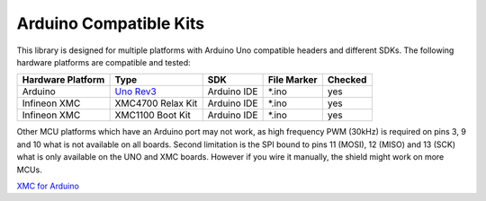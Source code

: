 .. _arduino-compatible-kits:

Arduino Compatible Kits
=======================

This library is designed for multiple platforms with Arduino Uno compatible headers and different SDKs. The following hardware platforms are compatible and tested:

.. list-table::
    :header-rows: 1

    * - Hardware Platform
      - Type
      - SDK
      - File Marker
      - Checked
    * - Arduino
      - `Uno Rev3`_
      - Arduino IDE
      - \*.ino
      - yes
    * - Infineon XMC
      - XMC4700 Relax Kit
      - Arduino IDE
      - \*.ino
      - yes
    * - Infineon XMC
      - XMC1100 Boot Kit
      - Arduino IDE
      - \*.ino
      - yes
    
Other MCU platforms which have an Arduino port may not work, as high frequency PWM (30kHz) is required on pins 3, 9 and 10 what is not available on all boards.
Second limitation is the SPI bound to pins 11 (MOSI), 12 (MISO) and 13 (SCK) what is only available on the UNO and XMC boards. However if you wire it manually, the shield might work on more MCUs.

`XMC for Arduino`_

.. _`XMC for Arduino`: https://github.com/Infineon/XMC-for-Arduino


.. _`XMC1100 Boot Kit`: https://www.infineon.com/cms/en/product/evaluation-boards/kit_xmc11_boot_001/#ispnTab1
.. _`XMC4700 Relax Kit`: https://www.infineon.com/cms/en/product/evaluation-boards/kit_xmc47_relax_5v_ad_v1/
.. _`Uno Rev3`: https://store.arduino.cc/arduino-uno-rev3
.. _`Arduino MKR1000`: https://store.arduino.cc/arduino-mkr1000-wifi-with-headers-mounted
